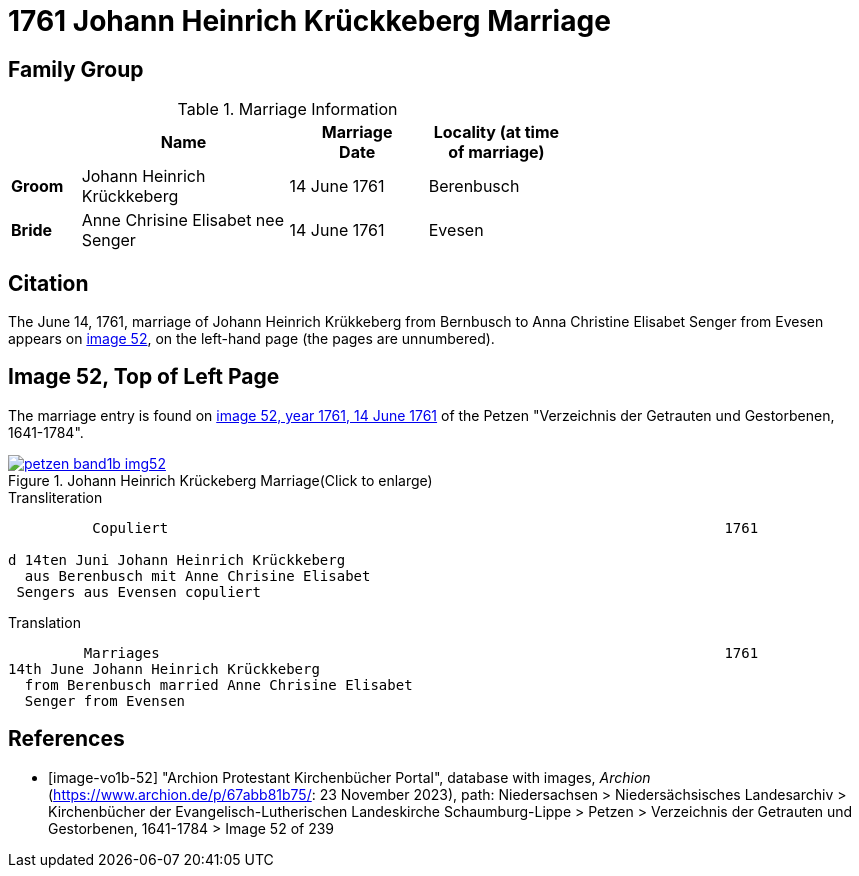 = 1761 Johann Heinrich Krückkeberg Marriage
:page-role: doc-width

== Family Group


.Marriage Information
[%header,width="65%",cols="1,3,2,2"]
|===
||Name|Marriage +
Date|Locality (at time
of marriage)

|*Groom*|Johann Heinrich Krückkeberg|14 June 1761|Berenbusch

|*Bride*|Anne Chrisine Elisabet nee Senger|14 June 1761|Evesen
|===

== Citation

The June 14, 1761, marriage of Johann Heinrich Krükkeberg from Bernbusch to Anna Christine Elisabet
Senger from Evesen appears on <<image-vol1b-52, image 52>>, on the left-hand page (the pages
are unnumbered).

== Image 52, Top of Left Page

The marriage entry is found on <<image-vo1b-52, image 52, year 1761, 14 June 1761>> of the
Petzen "Verzeichnis der Getrauten und Gestorbenen, 1641-1784".

image::petzen-band1b-img52.jpg[title="Johann Heinrich Krückeberg Marriage(Click to enlarge)",link=self]

.Transliteration
....
          Copuliert                                                                  1761

d 14ten Juni Johann Heinrich Krückkeberg
  aus Berenbusch mit Anne Chrisine Elisabet
 Sengers aus Evensen copuliert
....

.Translation
....
         Marriages                                                                   1761
14th June Johann Heinrich Krückkeberg
  from Berenbusch married Anne Chrisine Elisabet
  Senger from Evensen
....

[bibliography]
== References

* [[[image-vo1b-52]]] "Archion Protestant Kirchenbücher Portal", database with images, _Archion_ (https://www.archion.de/p/67abb81b75/: 23 November 2023), path: Niedersachsen > Niedersächsisches Landesarchiv > Kirchenbücher der Evangelisch-Lutherischen Landeskirche Schaumburg-Lippe > Petzen > Verzeichnis der Getrauten und Gestorbenen, 1641-1784 > Image 52 of 239

